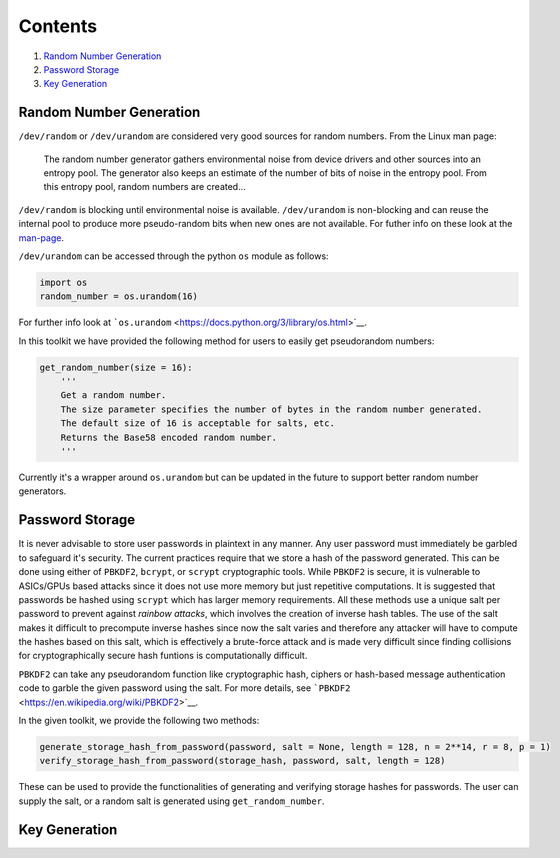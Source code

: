 Contents
========

1. `Random Number Generation <#Random-Number_Generation>`__
2. `Password Storage <#Password-Storage>`__
3. `Key Generation <#Key-Generation>`__

Random Number Generation
------------------------

``/dev/random`` or ``/dev/urandom`` are considered very good sources for
random numbers. From the Linux man page:

    The random number generator gathers environmental noise from device
    drivers and other sources into an entropy pool. The generator also
    keeps an estimate of the number of bits of noise in the entropy
    pool. From this entropy pool, random numbers are created...

``/dev/random`` is blocking until environmental noise is available.
``/dev/urandom`` is non-blocking and can reuse the internal pool to
produce more pseudo-random bits when new ones are not available. For
futher info on these look at the
`man-page <http://man7.org/linux/man-pages/man4/random.4.html>`__.

``/dev/urandom`` can be accessed through the python ``os`` module as
follows:

.. code:: python

    import os
    random_number = os.urandom(16)

For further info look at
```os.urandom`` <https://docs.python.org/3/library/os.html>`__.

In this toolkit we have provided the following method for users to
easily get pseudorandom numbers:

.. code:: python

    get_random_number(size = 16):
        '''
        Get a random number.
        The size parameter specifies the number of bytes in the random number generated.
        The default size of 16 is acceptable for salts, etc. 
        Returns the Base58 encoded random number.
        '''

Currently it's a wrapper around ``os.urandom`` but can be updated in the
future to support better random number generators.

Password Storage
----------------

It is never advisable to store user passwords in plaintext in any
manner. Any user password must immediately be garbled to safeguard it's
security. The current practices require that we store a hash of the
password generated. This can be done using either of ``PBKDF2``,
``bcrypt``, or ``scrypt`` cryptographic tools. While ``PBKDF2`` is
secure, it is vulnerable to ASICs/GPUs based attacks since it does not
use more memory but just repetitive computations. It is suggested that
passwords be hashed using ``scrypt`` which has larger memory
requirements. All these methods use a unique salt per password to
prevent against *rainbow attacks*, which involves the creation of
inverse hash tables. The use of the salt makes it difficult to
precompute inverse hashes since now the salt varies and therefore any
attacker will have to compute the hashes based on this salt, which is
effectively a brute-force attack and is made very difficult since
finding collisions for cryptographically secure hash funtions is
computationally difficult.

``PBKDF2`` can take any pseudorandom function like cryptographic hash,
ciphers or hash-based message authentication code to garble the given
password using the salt. For more details, see
```PBKDF2`` <https://en.wikipedia.org/wiki/PBKDF2>`__.

In the given toolkit, we provide the following two methods:

.. code:: python

    generate_storage_hash_from_password(password, salt = None, length = 128, n = 2**14, r = 8, p = 1)
    verify_storage_hash_from_password(storage_hash, password, salt, length = 128)

These can be used to provide the functionalities of generating and
verifying storage hashes for passwords. The user can supply the salt, or
a random salt is generated using ``get_random_number``.

Key Generation
--------------
